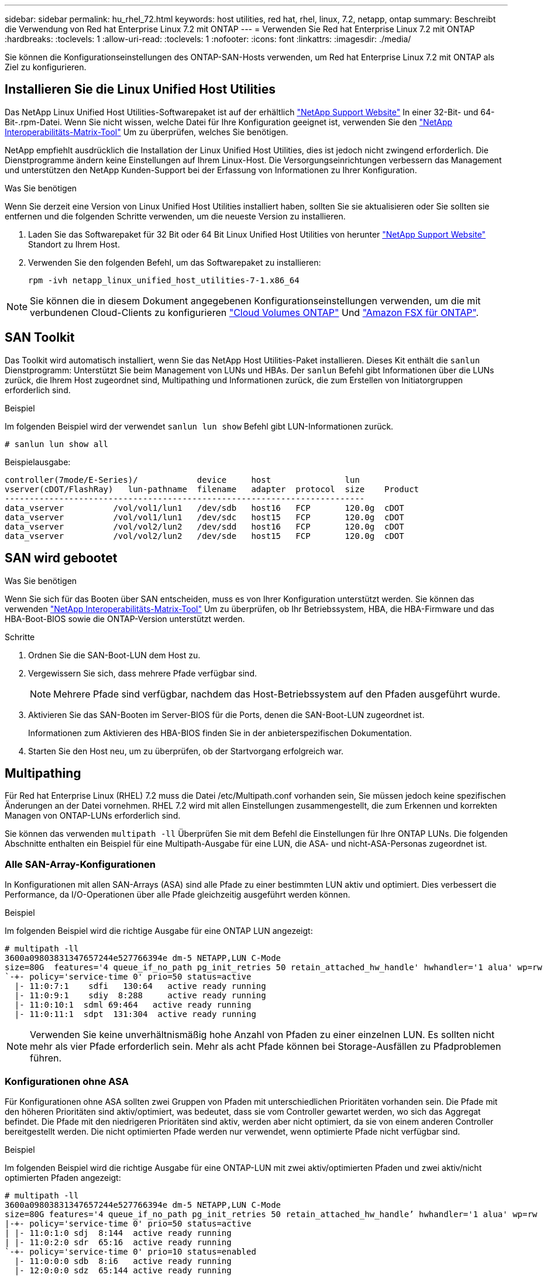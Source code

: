 ---
sidebar: sidebar 
permalink: hu_rhel_72.html 
keywords: host utilities, red hat, rhel, linux, 7.2, netapp, ontap 
summary: Beschreibt die Verwendung von Red hat Enterprise Linux 7.2 mit ONTAP 
---
= Verwenden Sie Red hat Enterprise Linux 7.2 mit ONTAP
:hardbreaks:
:toclevels: 1
:allow-uri-read: 
:toclevels: 1
:nofooter: 
:icons: font
:linkattrs: 
:imagesdir: ./media/


[role="lead"]
Sie können die Konfigurationseinstellungen des ONTAP-SAN-Hosts verwenden, um Red hat Enterprise Linux 7.2 mit ONTAP als Ziel zu konfigurieren.



== Installieren Sie die Linux Unified Host Utilities

Das NetApp Linux Unified Host Utilities-Softwarepaket ist auf der erhältlich link:https://mysupport.netapp.com/site/products/all/details/hostutilities/downloads-tab/download/61343/7.1/downloads["NetApp Support Website"^] In einer 32-Bit- und 64-Bit-.rpm-Datei. Wenn Sie nicht wissen, welche Datei für Ihre Konfiguration geeignet ist, verwenden Sie den link:https://mysupport.netapp.com/matrix/#welcome["NetApp Interoperabilitäts-Matrix-Tool"^] Um zu überprüfen, welches Sie benötigen.

NetApp empfiehlt ausdrücklich die Installation der Linux Unified Host Utilities, dies ist jedoch nicht zwingend erforderlich. Die Dienstprogramme ändern keine Einstellungen auf Ihrem Linux-Host. Die Versorgungseinrichtungen verbessern das Management und unterstützen den NetApp Kunden-Support bei der Erfassung von Informationen zu Ihrer Konfiguration.

.Was Sie benötigen
Wenn Sie derzeit eine Version von Linux Unified Host Utilities installiert haben, sollten Sie sie aktualisieren oder Sie sollten sie entfernen und die folgenden Schritte verwenden, um die neueste Version zu installieren.

. Laden Sie das Softwarepaket für 32 Bit oder 64 Bit Linux Unified Host Utilities von herunter link:https://mysupport.netapp.com/site/products/all/details/hostutilities/downloads-tab/download/61343/7.1/downloads["NetApp Support Website"^] Standort zu Ihrem Host.
. Verwenden Sie den folgenden Befehl, um das Softwarepaket zu installieren:
+
`rpm -ivh netapp_linux_unified_host_utilities-7-1.x86_64`




NOTE: Sie können die in diesem Dokument angegebenen Konfigurationseinstellungen verwenden, um die mit verbundenen Cloud-Clients zu konfigurieren link:https://docs.netapp.com/us-en/cloud-manager-cloud-volumes-ontap/index.html["Cloud Volumes ONTAP"^] Und link:https://docs.netapp.com/us-en/cloud-manager-fsx-ontap/index.html["Amazon FSX für ONTAP"^].



== SAN Toolkit

Das Toolkit wird automatisch installiert, wenn Sie das NetApp Host Utilities-Paket installieren. Dieses Kit enthält die `sanlun` Dienstprogramm: Unterstützt Sie beim Management von LUNs und HBAs. Der `sanlun` Befehl gibt Informationen über die LUNs zurück, die Ihrem Host zugeordnet sind, Multipathing und Informationen zurück, die zum Erstellen von Initiatorgruppen erforderlich sind.

.Beispiel
Im folgenden Beispiel wird der verwendet `sanlun lun show` Befehl gibt LUN-Informationen zurück.

[source, cli]
----
# sanlun lun show all
----
Beispielausgabe:

[listing]
----
controller(7mode/E-Series)/            device     host               lun
vserver(cDOT/FlashRay)   lun-pathname  filename   adapter  protocol  size    Product
-------------------------------------------------------------------------
data_vserver          /vol/vol1/lun1   /dev/sdb   host16   FCP       120.0g  cDOT
data_vserver          /vol/vol1/lun1   /dev/sdc   host15   FCP       120.0g  cDOT
data_vserver          /vol/vol2/lun2   /dev/sdd   host16   FCP       120.0g  cDOT
data_vserver          /vol/vol2/lun2   /dev/sde   host15   FCP       120.0g  cDOT
----


== SAN wird gebootet

.Was Sie benötigen
Wenn Sie sich für das Booten über SAN entscheiden, muss es von Ihrer Konfiguration unterstützt werden. Sie können das verwenden link:https://mysupport.netapp.com/matrix/imt.jsp?components=71498;&solution=1&isHWU&src=IMT["NetApp Interoperabilitäts-Matrix-Tool"^] Um zu überprüfen, ob Ihr Betriebssystem, HBA, die HBA-Firmware und das HBA-Boot-BIOS sowie die ONTAP-Version unterstützt werden.

.Schritte
. Ordnen Sie die SAN-Boot-LUN dem Host zu.
. Vergewissern Sie sich, dass mehrere Pfade verfügbar sind.
+

NOTE: Mehrere Pfade sind verfügbar, nachdem das Host-Betriebssystem auf den Pfaden ausgeführt wurde.

. Aktivieren Sie das SAN-Booten im Server-BIOS für die Ports, denen die SAN-Boot-LUN zugeordnet ist.
+
Informationen zum Aktivieren des HBA-BIOS finden Sie in der anbieterspezifischen Dokumentation.

. Starten Sie den Host neu, um zu überprüfen, ob der Startvorgang erfolgreich war.




== Multipathing

Für Red hat Enterprise Linux (RHEL) 7.2 muss die Datei /etc/Multipath.conf vorhanden sein, Sie müssen jedoch keine spezifischen Änderungen an der Datei vornehmen. RHEL 7.2 wird mit allen Einstellungen zusammengestellt, die zum Erkennen und korrekten Managen von ONTAP-LUNs erforderlich sind.

Sie können das verwenden `multipath -ll` Überprüfen Sie mit dem Befehl die Einstellungen für Ihre ONTAP LUNs. Die folgenden Abschnitte enthalten ein Beispiel für eine Multipath-Ausgabe für eine LUN, die ASA- und nicht-ASA-Personas zugeordnet ist.



=== Alle SAN-Array-Konfigurationen

In Konfigurationen mit allen SAN-Arrays (ASA) sind alle Pfade zu einer bestimmten LUN aktiv und optimiert. Dies verbessert die Performance, da I/O-Operationen über alle Pfade gleichzeitig ausgeführt werden können.

.Beispiel
Im folgenden Beispiel wird die richtige Ausgabe für eine ONTAP LUN angezeigt:

[listing]
----
# multipath -ll
3600a09803831347657244e527766394e dm-5 NETAPP,LUN C-Mode
size=80G  features='4 queue_if_no_path pg_init_retries 50 retain_attached_hw_handle' hwhandler='1 alua' wp=rw
`-+- policy='service-time 0' prio=50 status=active
  |- 11:0:7:1    sdfi   130:64   active ready running
  |- 11:0:9:1    sdiy  8:288     active ready running
  |- 11:0:10:1  sdml 69:464   active ready running
  |- 11:0:11:1  sdpt  131:304  active ready running
----

NOTE: Verwenden Sie keine unverhältnismäßig hohe Anzahl von Pfaden zu einer einzelnen LUN. Es sollten nicht mehr als vier Pfade erforderlich sein. Mehr als acht Pfade können bei Storage-Ausfällen zu Pfadproblemen führen.



=== Konfigurationen ohne ASA

Für Konfigurationen ohne ASA sollten zwei Gruppen von Pfaden mit unterschiedlichen Prioritäten vorhanden sein. Die Pfade mit den höheren Prioritäten sind aktiv/optimiert, was bedeutet, dass sie vom Controller gewartet werden, wo sich das Aggregat befindet. Die Pfade mit den niedrigeren Prioritäten sind aktiv, werden aber nicht optimiert, da sie von einem anderen Controller bereitgestellt werden. Die nicht optimierten Pfade werden nur verwendet, wenn optimierte Pfade nicht verfügbar sind.

.Beispiel
Im folgenden Beispiel wird die richtige Ausgabe für eine ONTAP-LUN mit zwei aktiv/optimierten Pfaden und zwei aktiv/nicht optimierten Pfaden angezeigt:

[listing]
----
# multipath -ll
3600a09803831347657244e527766394e dm-5 NETAPP,LUN C-Mode
size=80G features='4 queue_if_no_path pg_init_retries 50 retain_attached_hw_handle’ hwhandler='1 alua' wp=rw
|-+- policy='service-time 0' prio=50 status=active
| |- 11:0:1:0 sdj  8:144  active ready running
| |- 11:0:2:0 sdr  65:16  active ready running
`-+- policy='service-time 0' prio=10 status=enabled
  |- 11:0:0:0 sdb  8:i6   active ready running
  |- 12:0:0:0 sdz  65:144 active ready running
----

NOTE: Verwenden Sie keine unverhältnismäßig hohe Anzahl von Pfaden zu einer einzelnen LUN. Es sollten nicht mehr als vier Pfade erforderlich sein. Mehr als acht Pfade können bei Storage-Ausfällen zu Pfadproblemen führen.



== Empfohlene Einstellungen

Das RHEL 7.2 Betriebssystem wird kompiliert, um ONTAP-LUNs zu erkennen und automatisch alle Konfigurationsparameter für ASA- und nicht-ASA-Konfigurationen korrekt festzulegen.

Die `multipath.conf` Datei muss vorhanden sein, damit der Multipath-Daemon gestartet werden kann. Wenn diese Datei nicht vorhanden ist, können Sie eine leere Datei mit einem Zero-Byte-Wert erstellen, indem Sie den folgenden Befehl verwenden:

`touch /etc/multipath.conf`

Wenn Sie die `multipath.conf` Datei zum ersten Mal erstellen, müssen Sie möglicherweise die Multipath-Services mithilfe der folgenden Befehle aktivieren und starten:

[listing]
----
# chkconfig multipathd on
# /etc/init.d/multipathd start
----
Es ist nicht erforderlich, der `multipath.conf` Datei direkt etwas hinzuzufügen, es sei denn, Sie verfügen über Geräte, die nicht von Multipath verwaltet werden sollen, oder Sie haben bereits vorhandene Einstellungen, die die Standardeinstellungen außer Kraft setzen. Um unerwünschte Geräte auszuschließen, fügen Sie der `multipath.conf` Datei die folgende Syntax hinzu und ersetzen <DevId> durch die WWID-Zeichenfolge des Geräts, das Sie ausschließen möchten:

[listing]
----
blacklist {
        wwid <DevId>
        devnode "^(ram|raw|loop|fd|md|dm-|sr|scd|st)[0-9]*"
        devnode "^hd[a-z]"
        devnode "^cciss.*"
}
----
.Beispiel
Das folgende Beispiel bestimmt die WWID eines Geräts und fügt sie der Datei hinzu `multipath.conf`.

.Schritte
. Führen Sie den folgenden Befehl aus, um die WWID zu bestimmen:
+
[listing]
----
# /lib/udev/scsi_id -gud /dev/sda
360030057024d0730239134810c0cb833
----
+
`sda` Ist die lokale SCSI-Festplatte, die wir zur Blacklist hinzufügen müssen.

. Fügen Sie die hinzu `WWID` Zur schwarzen Liste stanza in `/etc/multipath.conf`:
+
[listing]
----
blacklist {
     wwid   360030057024d0730239134810c0cb833
     devnode "^(ram|raw|loop|fd|md|dm-|sr|scd|st)[0-9]*"
     devnode "^hd[a-z]"
     devnode "^cciss.*"
}
----


Sie sollten immer Ihre überprüfen `/etc/multipath.conf` Datei für ältere Einstellungen, insbesondere im Abschnitt „Standardeinstellungen“, die die Standardeinstellungen überschreiben könnte.

In der folgenden Tabelle sind die kritischen `multipathd` Parameter für ONTAP-LUNs und die erforderlichen Werte aufgeführt. Wenn ein Host mit LUNs anderer Hersteller verbunden ist und diese Parameter überschrieben werden, müssen sie durch spätere Strophen in der `multipath.conf` Datei korrigiert werden, die speziell für ONTAP-LUNs gelten. Ohne diese Korrektur funktionieren die ONTAP-LUNs möglicherweise nicht wie erwartet. Sie sollten diese Standardeinstellungen nur in Absprache mit NetApp, dem OS-Anbieter oder beiden außer Kraft setzen, und zwar nur dann, wenn die Auswirkungen vollständig verstanden sind.

[cols="2*"]
|===
| Parameter | Einstellung 


| Erkennen_Prio | ja 


| Dev_Loss_tmo | „Unendlich“ 


| Failback | Sofort 


| Fast_io_fail_tmo | 5 


| Funktionen | „3 queue_if_no_Pg_init_retries 50“ 


| Flush_on_Last_del | „ja“ 


| Hardware_Handler | „0“ 


| Kein_PATH_retry | Warteschlange 


| PATH_Checker | „nur“ 


| Path_Grouping_Policy | „Group_by_prio“ 


| Pfad_Auswahl | „Servicezeit 0“ 


| Polling_Interval | 5 


| prio | ONTAP 


| Produkt | LUN.* 


| Beibehalten_Attached_hw_Handler | ja 


| rr_weight | „Einheitlich“ 


| User_friendly_names | Nein 


| Anbieter | NETAPP 
|===
.Beispiel
Das folgende Beispiel zeigt, wie eine überhielte Standardeinstellung korrigiert wird. In diesem Fall die `multipath.conf` Datei definiert Werte für `path_checker` Und `no_path_retry` Die nicht mit ONTAP LUNs kompatibel sind. Wenn sie nicht entfernt werden können, weil andere SAN-Arrays noch an den Host angeschlossen sind, können diese Parameter speziell für ONTAP-LUNs mit einem Device stanza korrigiert werden.

[listing]
----
defaults {
   path_checker      readsector0
   no_path_retry      fail
}

devices {
   device {
      vendor         "NETAPP  "
      product         "LUN.*"
      no_path_retry     queue
      path_checker      tur
   }
}
----


=== KVM-Einstellungen

Sie können die empfohlenen Einstellungen verwenden, um Kernel-Based Virtual Machine (KVM) ebenfalls zu konfigurieren. Es sind keine Änderungen erforderlich, um KVM zu konfigurieren, da die LUN dem Hypervisor zugeordnet ist.



== Bekannte Probleme

Es gibt keine bekannten Probleme für RHEL 7.2 mit ONTAP-Version.
